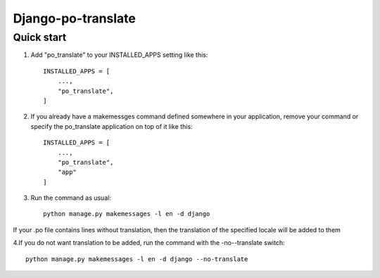 ===================
Django-po-translate
===================


Quick start
-----------

1. Add "po_translate" to your INSTALLED_APPS setting like this::

    INSTALLED_APPS = [
        ...,
        "po_translate",
    ]
2. If you already have a makemessges command defined somewhere in your application, remove your command or specify the po_translate application on top of it like this::

    INSTALLED_APPS = [
        ...,
        "po_translate",
        "app"
    ]

3. Run the command as usual::

    python manage.py makemessages -l en -d django

If your .po file contains lines without translation, then the translation of the specified locale will be added to them

4.If you do not want translation to be added, run the command with the -no--translate switch::

    python manage.py makemessages -l en -d django --no-translate
